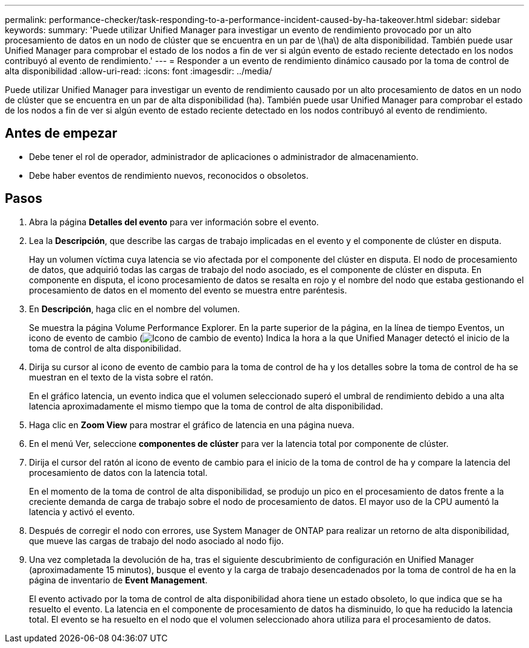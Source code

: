 ---
permalink: performance-checker/task-responding-to-a-performance-incident-caused-by-ha-takeover.html 
sidebar: sidebar 
keywords:  
summary: 'Puede utilizar Unified Manager para investigar un evento de rendimiento provocado por un alto procesamiento de datos en un nodo de clúster que se encuentra en un par de \(ha\) de alta disponibilidad. También puede usar Unified Manager para comprobar el estado de los nodos a fin de ver si algún evento de estado reciente detectado en los nodos contribuyó al evento de rendimiento.' 
---
= Responder a un evento de rendimiento dinámico causado por la toma de control de alta disponibilidad
:allow-uri-read: 
:icons: font
:imagesdir: ../media/


[role="lead"]
Puede utilizar Unified Manager para investigar un evento de rendimiento causado por un alto procesamiento de datos en un nodo de clúster que se encuentra en un par de alta disponibilidad (ha). También puede usar Unified Manager para comprobar el estado de los nodos a fin de ver si algún evento de estado reciente detectado en los nodos contribuyó al evento de rendimiento.



== Antes de empezar

* Debe tener el rol de operador, administrador de aplicaciones o administrador de almacenamiento.
* Debe haber eventos de rendimiento nuevos, reconocidos o obsoletos.




== Pasos

. Abra la página *Detalles del evento* para ver información sobre el evento.
. Lea la *Descripción*, que describe las cargas de trabajo implicadas en el evento y el componente de clúster en disputa.
+
Hay un volumen víctima cuya latencia se vio afectada por el componente del clúster en disputa. El nodo de procesamiento de datos, que adquirió todas las cargas de trabajo del nodo asociado, es el componente de clúster en disputa. En componente en disputa, el icono procesamiento de datos se resalta en rojo y el nombre del nodo que estaba gestionando el procesamiento de datos en el momento del evento se muestra entre paréntesis.

. En *Descripción*, haga clic en el nombre del volumen.
+
Se muestra la página Volume Performance Explorer. En la parte superior de la página, en la línea de tiempo Eventos, un icono de evento de cambio (image:../media/opm-change-icon.gif["Icono de cambio de evento"]) Indica la hora a la que Unified Manager detectó el inicio de la toma de control de alta disponibilidad.

. Dirija su cursor al icono de evento de cambio para la toma de control de ha y los detalles sobre la toma de control de ha se muestran en el texto de la vista sobre el ratón.
+
En el gráfico latencia, un evento indica que el volumen seleccionado superó el umbral de rendimiento debido a una alta latencia aproximadamente el mismo tiempo que la toma de control de alta disponibilidad.

. Haga clic en *Zoom View* para mostrar el gráfico de latencia en una página nueva.
. En el menú Ver, seleccione ***componentes de clúster*** para ver la latencia total por componente de clúster.
. Dirija el cursor del ratón al icono de evento de cambio para el inicio de la toma de control de ha y compare la latencia del procesamiento de datos con la latencia total.
+
En el momento de la toma de control de alta disponibilidad, se produjo un pico en el procesamiento de datos frente a la creciente demanda de carga de trabajo sobre el nodo de procesamiento de datos. El mayor uso de la CPU aumentó la latencia y activó el evento.

. Después de corregir el nodo con errores, use System Manager de ONTAP para realizar un retorno de alta disponibilidad, que mueve las cargas de trabajo del nodo asociado al nodo fijo.
. Una vez completada la devolución de ha, tras el siguiente descubrimiento de configuración en Unified Manager (aproximadamente 15 minutos), busque el evento y la carga de trabajo desencadenados por la toma de control de ha en la página de inventario de *Event Management*.
+
El evento activado por la toma de control de alta disponibilidad ahora tiene un estado obsoleto, lo que indica que se ha resuelto el evento. La latencia en el componente de procesamiento de datos ha disminuido, lo que ha reducido la latencia total. El evento se ha resuelto en el nodo que el volumen seleccionado ahora utiliza para el procesamiento de datos.


